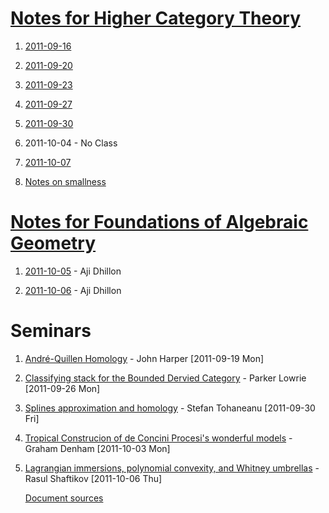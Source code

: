 #+OPTIONS: H:1 toc:nil LaTeX:mathjax

* [[file:notes.org][Notes for Higher Category Theory]]
** [[id:f443edc2-532b-4a1f-a90e-9fae0d1cc0fb][2011-09-16]]
** [[id:d7138a37-7cbf-4862-aadd-18f0ba7596ef][2011-09-20]]
** [[id:542fb78e-5cde-4a19-9eef-b781940dfc3a][2011-09-23]]
** [[id:31180905-5bdf-434d-b5d1-16d8e63c2453][2011-09-27]]
** [[id:e6d8a7f4-42a0-4550-8c76-81c768791618][2011-09-30]]
** 2011-10-04 - No Class
** [[id:cfffda59-52bc-4c4e-8915-767659e589e0][2011-10-07]]
** [[file:smallness.org][Notes on smallness]]
* [[file:fag.org][Notes for Foundations of Algebraic Geometry]]
** [[id:46b58b06-61c6-4493-ae57-6ef6bf75d409][2011-10-05]] - Aji Dhillon
** [[id:8845f913-3046-4c8a-9a30-d3f1070fbf54][2011-10-06]] - Aji Dhillon
* Seminars
** [[file:2011-09-19.org][André-Quillen Homology]] - John Harper [2011-09-19 Mon]
** [[file:2011-09-26.org][Classifying stack for the Bounded Dervied Category]] - Parker Lowrie [2011-09-26 Mon]
** [[file:2011-09-30.org][Splines approximation and homology]] - Stefan Tohaneanu [2011-09-30 Fri]
** [[file:2011-10-03.org][Tropical Construcion of de Concini Procesi's wonderful models]] - Graham Denham [2011-10-03 Mon]
** [[file:2011-10-06.org][Lagrangian immersions, polynomial convexity, and Whitney umbrellas]] - Rasul Shaftikov [2011-10-06 Thu]



[[https://github.com/tomprince/hct][Document sources]]
